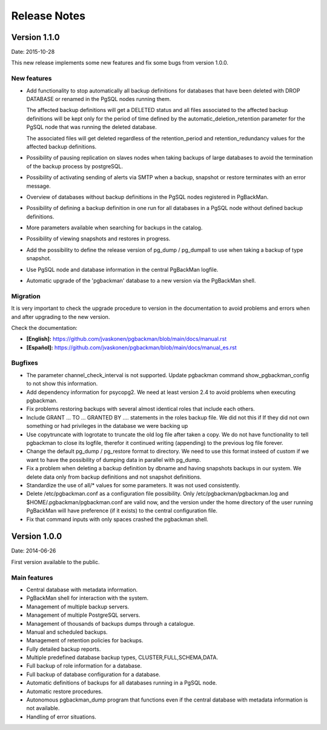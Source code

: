 =============
Release Notes
=============

Version 1.1.0
=============

Date: 2015-10-28

This new release implements some new features and fix some bugs from
version 1.0.0.

New features
------------

* Add functionality to stop automatically all backup definitions for
  databases that have been deleted with DROP DATABASE or renamed in
  the PgSQL nodes running them.

  The affected backup definitions will get a DELETED status and all
  files associated to the affected backup definitions will be kept
  only for the period of time defined by the
  automatic_deletion_retention parameter for the PgSQL node that was
  running the deleted database.

  The associated files will get deleted regardless of the
  retention_period and retention_redundancy values for the affected
  backup definitions.

* Possibility of pausing replication on slaves nodes when taking
  backups of large databases to avoid the termination of the backup
  process by postgreSQL.

* Possibility of activating sending of alerts via SMTP when a backup,
  snapshot or restore terminates with an error message.

* Overview of databases without backup definitions in the PgSQL nodes
  registered in PgBackMan.

* Possibility of defining a backup definition in one run for all
  databases in a PgSQL node without defined backup definitions.

* More parameters available when searching for backups in the catalog.

* Possibility of viewing snapshots and restores in progress.

* Add the possibility to define the release version of pg_dump /
  pg_dumpall to use when taking a backup of type snapshot.

* Use PgSQL node and database information in the central PgBackMan
  logfile.

* Automatic upgrade of the 'pgbackman' database to a new version
  via the PgBackMan shell.


Migration
---------

It is very important to check the upgrade procedure to version in the
documentation to avoid problems and errors when and after upgrading to
the new version.

Check the documentation: 

* **[English]:** https://github.com/jvaskonen/pgbackman/blob/main/docs/manual.rst
* **[Español]:** https://github.com/jvaskonen/pgbackman/blob/main/docs/manual_es.rst


Bugfixes
--------

* The parameter channel_check_interval is not supported. Update
  pgbackman command show_pgbackman_config to not show this
  information.

* Add dependency information for psycopg2. We need at least version
  2.4 to avoid problems when executing pgbackman.

* Fix problems restoring backups with several almost identical roles
  that include each others.

* Include GRANT ... TO ... GRANTED BY .... statements in the roles
  backup file. We did not this if If they did not own something or had
  privileges in the database we were backing up

* Use copytruncate with logrotate to truncate the old log file after
  taken a copy.  We do not have functionality to tell pgbackman to
  close its logfile, therefor it continued writing (appending) to the
  previous log file forever.

* Change the default pg_dump / pg_restore format to directory. We need
  to use this format insteed of custom if we want to have the
  possibility of dumping data in parallel with pg_dump.

* Fix a problem when deleting a backup definition by dbname and having
  snapshots backups in our system. We delete data only from backup
  definitions and not snapshot definitions.

* Standardize the use of all/* values for some parameters. It was not
  used consistently.

* Delete /etc/pgbackman.conf as a configuration file possibility. Only
  /etc/pgbackman/pgbackman.log and $HOME/.pgbackman/pgbackman.conf are
  valid now, and the version under the home directory of the user
  running PgBackMan will have preference (if it exists) to the central
  configuration file.

* Fix that command inputs with only spaces crashed the pgbackman
  shell.


Version 1.0.0
=============

Date: 2014-06-26

First version available to the public. 

Main features
-------------

* Central database with metadata information.
* PgBackMan shell for interaction with the system.
* Management of multiple backup servers.
* Management of multiple PostgreSQL servers.
* Management of thousands of backups dumps through a catalogue.
* Manual and scheduled backups.
* Management of retention policies for backups.
* Fully detailed backup reports.
* Multiple predefined database backup types, CLUSTER,FULL,SCHEMA,DATA.
* Full backup of role information for a database.
* Full backup of database configuration for a database.
* Automatic definitions of backups for all databases running in a PgSQL node.
* Automatic restore procedures.
* Autonomous pgbackman_dump program that functions even if the central database with metadata information is not available.
* Handling of error situations.
